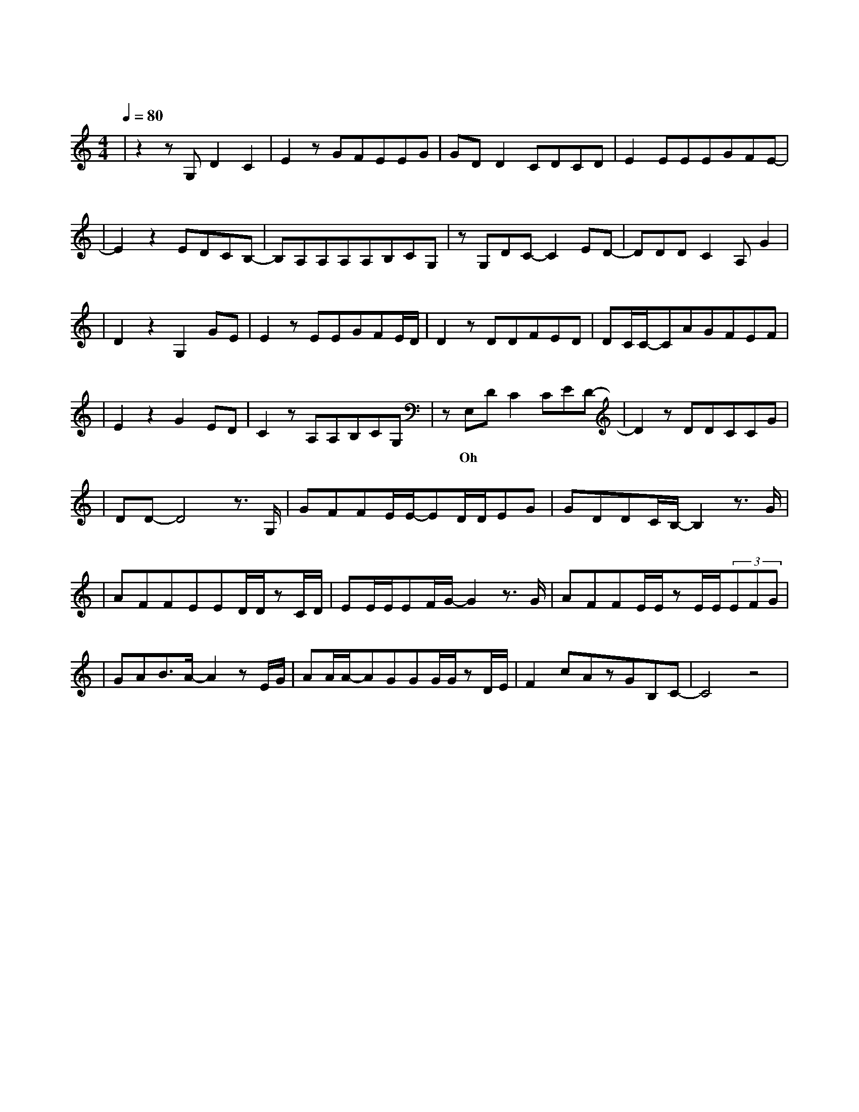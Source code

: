 X:1
T:云烟成雨
M:4/4
L:1/8
V:1
Q:1/4=80
K:C
|z2zG,D2C2|E2zGFEEG|GDD2CDCD|E2EEEGFE-|
w: 你 的 晚|安 是 下 意 识 的|恻 隐 我 留 至 夜|深 治 疗 失 眠 梦 呓|
|E2z2EDCB,-|B,A,A,A,A,B,CG,|zG,DC-C2ED-|DDDC2A,G2|
w: 那 封 手 写|信 留 在 行 李 箱 底|来 不 及 赋 予|它 旅 途 的 意|
|D2z2G,2GE|E2zEEGFE/2D/2|D2zDDFED|DC/2C/2-CAGFEF|
w: |义 若 一|切 都 已 云 烟 成|雨 我 能 否 变 成|淤 泥 再 一 次 沾 染|
|E2z2G2ED|C2zA,A,B,CG,|zE,DC2CED-|D2zDDCCG|
w:|你 若 生|命 如 过 场 电 影| Oh 让 我 再 一 次|甜 梦 里 惊|
|DD-D4z3/2G,/2|GFFE/2E/2-ED/2D/2EG|GDDC/2B,/2-B,2z3/2G/2|
w: 醒|我 多 想 再 见 你 哪 怕 匆 匆|一 眼 就 别 离 路|
|AFFEED/2D/2zC/2D/2|EE/2E/2EF/2G/2-G2z3/2G/2|AFFE/2E/2zE/2E/2(3EFG|
w: 灯 下 昏 黄 的 剪 影 越 走|越 漫 长 的 林 径 我|多 想 再 见 你 至 少 玩 笑 话|
|GAB3/2A/2-A2zE/2G/2|AA/2A/2-AGGG/2G/2zD/2E/2|F2cAzGB,C-|C4z4|
w: 还 能 说 起 街 巷|初 次 落 叶 的 秋 分 渐 行|渐 远 的 我 们||